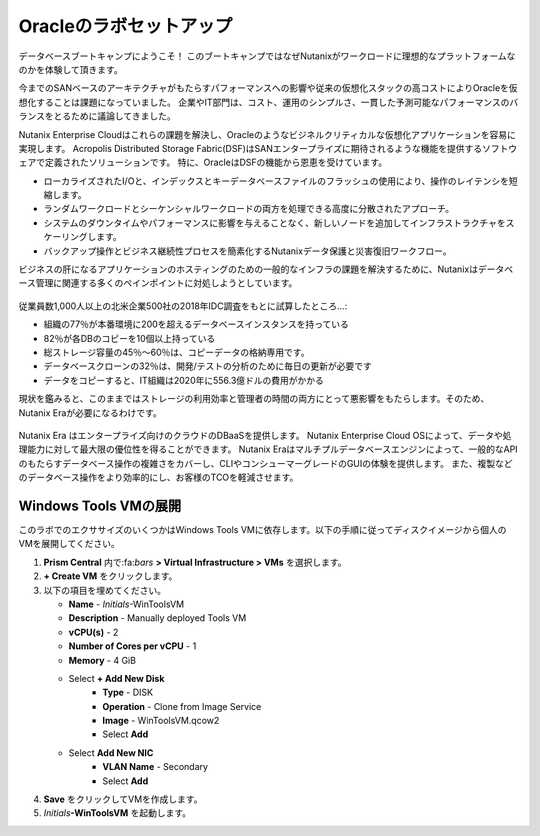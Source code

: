 .. _labsetup:

----------------------
Oracleのラボセットアップ
----------------------

データベースブートキャンプにようこそ！
このブートキャンプではなぜNutanixがワークロードに理想的なプラットフォームなのかを体験して頂きます。

今までのSANベースのアーキテクチャがもたらすパフォーマンスへの影響や従来の仮想化スタックの高コストによりOracleを仮想化することは課題になっていました。
企業やIT部門は、コスト、運用のシンプルさ、一貫した予測可能なパフォーマンスのバランスをとるために議論してきました。

Nutanix Enterprise Cloudはこれらの課題を解決し、Oracleのようなビジネルクリティカルな仮想化アプリケーションを容易に実現します。
Acropolis Distributed Storage Fabric(DSF)はSANエンタープライズに期待されるような機能を提供するソフトウェアで定義されたソリューションです。
特に、OracleはDSFの機能から恩恵を受けています。

- ローカライズされたI/Oと、インデックスとキーデータベースファイルのフラッシュの使用により、操作のレイテンシを短縮します。
- ランダムワークロードとシーケンシャルワークロードの両方を処理できる高度に分散されたアプローチ。
- システムのダウンタイムやパフォーマンスに影響を与えることなく、新しいノードを追加してインフラストラクチャをスケーリングします。
- バックアップ操作とビジネス継続性プロセスを簡素化するNutanixデータ保護と災害復旧ワークフロー。

ビジネスの肝になるアプリケーションのホスティングのための一般的なインフラの課題を解決するために、Nutanixはデータベース管理に関連する多くのペインポイントに対処しようとしています。

.. figure:: images/4.png

従業員数1,000人以上の北米企業500社の2018年IDC調査をもとに試算したところ…:

- 組織の77％が本番環境に200を超えるデータベースインスタンスを持っている
- 82％が各DBのコピーを10個以上持っている
- 総ストレージ容量の45％〜60％は、コピーデータの格納専用です。
- データベースクローンの32％は、開発/テストの分析のために毎日の更新が必要です
- データをコピーすると、IT組織は2020年に556.3億ドルの費用がかかる

現状を鑑みると、このままではストレージの利用効率と管理者の時間の両方にとって悪影響をもたらします。そのため、Nutanix Eraが必要になるわけです。

.. figure:: images/5.png

Nutanix Era はエンタープライズ向けのクラウドのDBaaSを提供します。
Nutanix Enterprise Cloud OSによって、データや処理能力に対して最大限の優位性を得ることができます。
Nutanix Eraはマルチプルデータベースエンジンによって、一般的なAPIのもたらすデータベース操作の複雑さをカバーし、CLIやコンシューマーグレードのGUIの体験を提供します。
また、複製などのデータベース操作をより効率的にし、お客様のTCOを軽減させます。


..  プロジェクトの形成
  +++++++++++++++++++++

    このラボでは前に構築したCalm Blueprintsを利用してアプリケーションの提供を試みます。

  #. **Prism Central** 内で、:fa:`bars` **> Services > Calm** を選択します。

  #. 左側のメニューから **Projects** を選択し、**+ Create Project** をクリックます。

     .. figure:: images/2.png

  #. 以下の項目を埋めてください。

     - **Project Name** - *Initials*\ -Project
     - Under **Users, Groups, and Roles**, select **+ User**
        - **Name** - Administrators
        - **Role** - Project Admin
        - **Action** - Save
     - Under **Infrastructure**, select **Select Provider > Nutanix**
     - Click **Select Clusters & Subnets**
     - Select *Your Assigned Cluster*
     - Under **Subnets**, select **Primary**, **Secondary**, and click **Confirm**
     - Mark **Primary** as the default network by clicking the :fa:`star`

     .. figure:: images/3.png

  #. **Save & Configure Environment** をクリックします。

Windows Tools VMの展開
++++++++++++++++++++++++++++

このラボでのエクササイズのいくつかはWindows Tools VMに依存します。以下の手順に従ってディスクイメージから個人のVMを展開してください。

#. **Prism Central** 内で:fa:`bars` **> Virtual Infrastructure > VMs** を選択します。

#. **+ Create VM** をクリックします。

#. 以下の項目を埋めてください。

   - **Name** - *Initials*\ -WinToolsVM
   - **Description** - Manually deployed Tools VM
   - **vCPU(s)** - 2
   - **Number of Cores per vCPU** - 1
   - **Memory** - 4 GiB

   - Select **+ Add New Disk**
      - **Type** - DISK
      - **Operation** - Clone from Image Service
      - **Image** - WinToolsVM.qcow2
      - Select **Add**

   - Select **Add New NIC**
      - **VLAN Name** - Secondary
      - Select **Add**

#. **Save** をクリックしてVMを作成します。

#. *Initials*\ **-WinToolsVM** を起動します。
